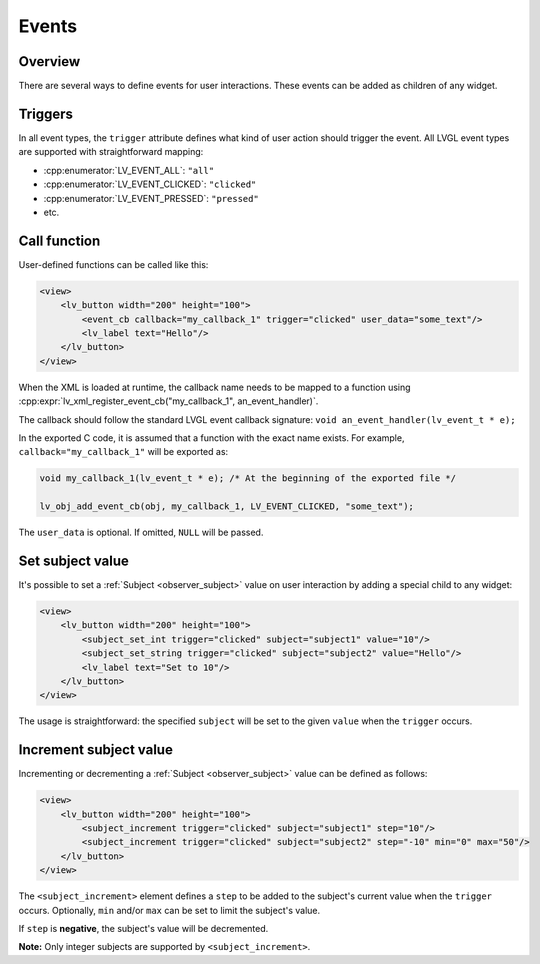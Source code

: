 .. _xml_events:

======
Events
======

Overview
********

There are several ways to define events for user interactions. These events can be added as children of any widget.

Triggers
********

In all event types, the ``trigger`` attribute defines what kind of user action should trigger the event.
All LVGL event types are supported with straightforward mapping:

- :cpp:enumerator:`LV_EVENT_ALL`: ``"all"``
- :cpp:enumerator:`LV_EVENT_CLICKED`: ``"clicked"``
- :cpp:enumerator:`LV_EVENT_PRESSED`: ``"pressed"``
- etc.

Call function
*************

User-defined functions can be called like this:

.. code-block:: xml

    <view>
        <lv_button width="200" height="100">
            <event_cb callback="my_callback_1" trigger="clicked" user_data="some_text"/>
            <lv_label text="Hello"/>
        </lv_button>
    </view>

When the XML is loaded at runtime, the callback name needs to be mapped to a function using
:cpp:expr:`lv_xml_register_event_cb("my_callback_1", an_event_handler)`.

The callback should follow the standard LVGL event callback signature:
``void an_event_handler(lv_event_t * e);``

In the exported C code, it is assumed that a function with the exact name exists.
For example, ``callback="my_callback_1"`` will be exported as:

.. code-block:: c

    void my_callback_1(lv_event_t * e); /* At the beginning of the exported file */

    lv_obj_add_event_cb(obj, my_callback_1, LV_EVENT_CLICKED, "some_text");

The ``user_data`` is optional. If omitted, ``NULL`` will be passed.

Set subject value
*****************

It's possible to set a :ref:`Subject <observer_subject>` value on user interaction by adding a special child to any widget:

.. code-block:: xml

    <view>
        <lv_button width="200" height="100">
            <subject_set_int trigger="clicked" subject="subject1" value="10"/>
            <subject_set_string trigger="clicked" subject="subject2" value="Hello"/>
            <lv_label text="Set to 10"/>
        </lv_button>
    </view>

The usage is straightforward: the specified ``subject`` will be set to the given ``value`` when the ``trigger`` occurs.

Increment subject value
***********************

Incrementing or decrementing a :ref:`Subject <observer_subject>` value can be defined as follows:

.. code-block:: xml

    <view>
        <lv_button width="200" height="100">
            <subject_increment trigger="clicked" subject="subject1" step="10"/>
            <subject_increment trigger="clicked" subject="subject2" step="-10" min="0" max="50"/>
        </lv_button>
    </view>

The ``<subject_increment>`` element defines a ``step`` to be added to the subject's current value when the ``trigger`` occurs.
Optionally, ``min`` and/or ``max`` can be set to limit the subject's value.

If ``step`` is **negative**, the subject's value will be decremented.

**Note:** Only integer subjects are supported by ``<subject_increment>``.
